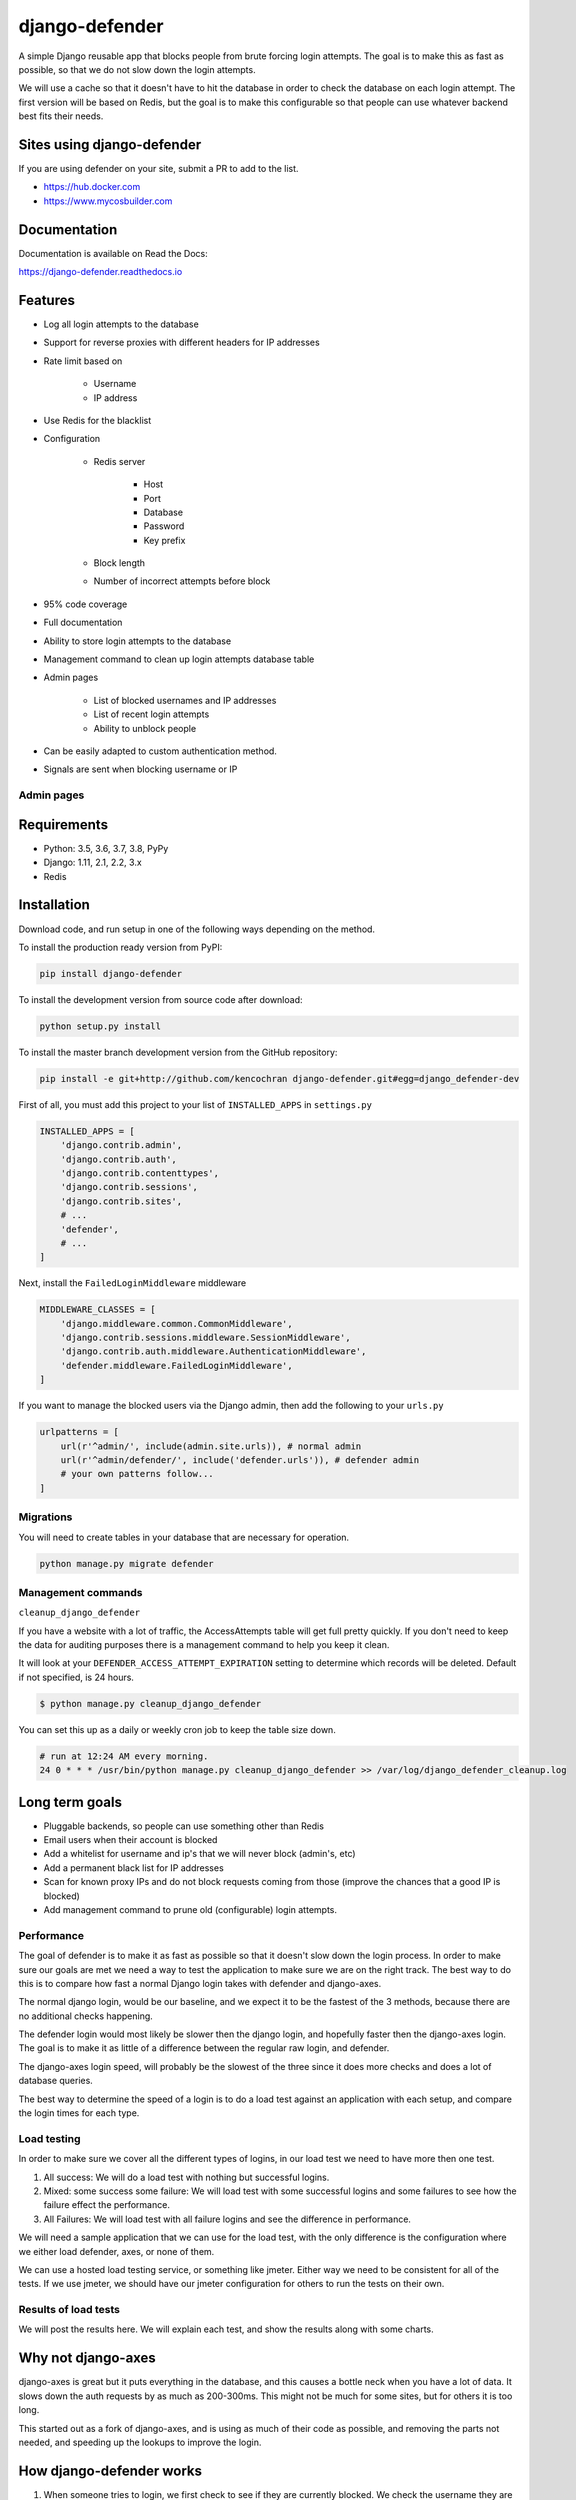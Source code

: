 
django-defender
===============

.. image:: https://jazzband.co/static/img/badge.svg
   :target: https://jazzband.co/
   :alt: Jazzband

.. image:: https://img.shields.io/pypi/pyversions/django-defender.svg
    :alt: Supported Python versions
    :target: https://pypi.org/project/django-defender/

.. image:: https://travis-ci.org/jazzband/django-defender.svg
   :target: https://travis-ci.org/jazzband/django-defender
   :alt: Build Status

.. image:: https://codecov.io/gh/jazzband/django-defender/branch/master/graph/badge.svg
   :target: https://codecov.io/gh/jazzband/django-defender
   :alt: Coverage

.. image:: https://readthedocs.org/projects/python-dockerflow/badge/?version=latest
   :alt: Documentation Status
   :target: https://django-defender.readthedocs.io/en/latest/?badge=latest


A simple Django reusable app that blocks people from brute forcing login
attempts. The goal is to make this as fast as possible, so that we do not
slow down the login attempts.

We will use a cache so that it doesn't have to hit the database in order to
check the database on each login attempt. The first version will be based on
Redis, but the goal is to make this configurable so that people can use whatever
backend best fits their needs.


Sites using django-defender
---------------------------

If you are using defender on your site, submit a PR to add to the list.

* https://hub.docker.com
* https://www.mycosbuilder.com


Documentation
-------------

Documentation is available on Read the Docs:

https://django-defender.readthedocs.io


Features
--------

* Log all login attempts to the database
* Support for reverse proxies with different headers for IP addresses
* Rate limit based on

    * Username
    * IP address

* Use Redis for the blacklist
* Configuration

    * Redis server

        * Host
        * Port
        * Database
        * Password
        * Key prefix

    * Block length

    * Number of incorrect attempts before block

* 95% code coverage
* Full documentation
* Ability to store login attempts to the database
* Management command to clean up login attempts database table
* Admin pages

    * List of blocked usernames and IP addresses
    * List of recent login attempts
    * Ability to unblock people

* Can be easily adapted to custom authentication method.
* Signals are sent when blocking username or IP


Admin pages
***********

.. image:: https://cloud.githubusercontent.com/assets/261601/5950540/8895b570-a729-11e4-9dc3-6b00e46c8043.png
   :target: https://cloud.githubusercontent.com/assets/261601/5950540/8895b570-a729-11e4-9dc3-6b00e46c8043.png
   :alt: alt tag

.. image:: https://cloud.githubusercontent.com/assets/261601/5950541/88a35194-a729-11e4-981b-3a55b44ef9d5.png
   :target: https://cloud.githubusercontent.com/assets/261601/5950541/88a35194-a729-11e4-981b-3a55b44ef9d5.png
   :alt: alt tag


Requirements
------------

* Python: 3.5, 3.6, 3.7, 3.8, PyPy
* Django: 1.11, 2.1, 2.2, 3.x
* Redis


Installation
------------

Download code, and run setup in one of the following ways depending on the method.

To install the production ready version from PyPI:

.. code-block:: bash

   pip install django-defender

To install the development version from source code after download:

.. code-block:: bash

   python setup.py install

To install the master branch development version from the GitHub repository:

.. code-block:: bash

   pip install -e git+http://github.com/kencochran django-defender.git#egg=django_defender-dev

First of all, you must add this project to your list of ``INSTALLED_APPS`` in
``settings.py``

.. code-block:: python

   INSTALLED_APPS = [
       'django.contrib.admin',
       'django.contrib.auth',
       'django.contrib.contenttypes',
       'django.contrib.sessions',
       'django.contrib.sites',
       # ...
       'defender',
       # ...
   ]

Next, install the ``FailedLoginMiddleware`` middleware

.. code-block:: python

   MIDDLEWARE_CLASSES = [
       'django.middleware.common.CommonMiddleware',
       'django.contrib.sessions.middleware.SessionMiddleware',
       'django.contrib.auth.middleware.AuthenticationMiddleware',
       'defender.middleware.FailedLoginMiddleware',
   ]

If you want to manage the blocked users via the Django admin, then add the
following to your ``urls.py``

.. code-block:: python

   urlpatterns = [
       url(r'^admin/', include(admin.site.urls)), # normal admin
       url(r'^admin/defender/', include('defender.urls')), # defender admin
       # your own patterns follow...
   ]


Migrations
**********

You will need to create tables in your database that are necessary
for operation.

.. code-block:: bash

   python manage.py migrate defender


Management commands
*******************

``cleanup_django_defender``

If you have a website with a lot of traffic, the AccessAttempts table will get
full pretty quickly. If you don't need to keep the data for auditing purposes
there is a management command to help you keep it clean.

It will look at your ``DEFENDER_ACCESS_ATTEMPT_EXPIRATION`` setting to determine
which records will be deleted. Default if not specified, is 24 hours.

.. code-block:: bash

   $ python manage.py cleanup_django_defender

You can set this up as a daily or weekly cron job to keep the table size down.

.. code-block:: bash

   # run at 12:24 AM every morning.
   24 0 * * * /usr/bin/python manage.py cleanup_django_defender >> /var/log/django_defender_cleanup.log


Long term goals
---------------

* Pluggable backends, so people can use something other than Redis
* Email users when their account is blocked
* Add a whitelist for username and ip's that we will never block (admin's, etc)
* Add a permanent black list for IP addresses
* Scan for known proxy IPs and do not block requests coming from those
  (improve the chances that a good IP is blocked)
* Add management command to prune old (configurable) login attempts.


Performance
***********

The goal of defender is to make it as fast as possible so that it doesn't slow
down the login process. In order to make sure our goals are met we need a way
to test the application to make sure we are on the right track. The best
way to do this is to compare how fast a normal Django login takes with defender
and django-axes.

The normal django login, would be our baseline, and we expect it to be the
fastest of the 3 methods, because there are no additional checks happening.

The defender login would most likely be slower then the django login, and
hopefully faster then the django-axes login. The goal is to make it as little
of a difference between the regular raw login, and defender.

The django-axes login speed, will probably be the slowest of the three since it
does more checks and does a lot of database queries.

The best way to determine the speed of a login is to do a load test against an
application with each setup, and compare the login times for each type.


Load testing
************

In order to make sure we cover all the different types of logins, in our load
test we need to have more then one test.

#. All success: We will do a load test with nothing but successful logins.

#. Mixed: some success some failure: We will load test with some successful logins and some failures to see how the failure effect the performance.

#. All Failures: We will load test with all failure logins and see the difference in performance.

We will need a sample application that we can use for the load test, with the
only difference is the configuration where we either load defender, axes, or
none of them.

We can use a hosted load testing service, or something like jmeter. Either way
we need to be consistent for all of the tests. If we use jmeter, we should have
our jmeter configuration for others to run the tests on their own.


Results of load tests
*********************

We will post the results here. We will explain each test, and show the results
along with some charts.


Why not django-axes
-------------------

django-axes is great but it puts everything in the database, and this causes
a bottle neck when you have a lot of data. It slows down the auth requests by
as much as 200-300ms. This might not be much for some sites, but for others it
is too long.

This started out as a fork of django-axes, and is using as much of their code
as possible, and removing the parts not needed, and speeding up the lookups
to improve the login.


How django-defender works
-------------------------

#. When someone tries to login, we first check to see if they are currently
   blocked. We check the username they are trying to use, as well as the IP
   address. If they are blocked, goto step 5. If not blocked go to step 2.

#. They are not blocked, so we check to see if the login was valid. If valid
   go to step 6. If not valid go to step 3.

#. Login attempt wasn't valid. Add their username and IP address for this
   attempt to the cache. If this brings them over the limit, add them to the
   blocked list, and then goto step 5. If not over the limit goto step 4.

#. Login was invalid, but not over the limit. Send them back to the login screen
   to try again.

#. User is blocked: Send them to the blocked page, telling them they are
   blocked, and give an estimate on when they will be unblocked.

#. Login is valid. Reset any failed login attempts, and forward to their
   destination.


Cache backend
-------------

Defender uses the cache to save the failed attempts.


Cache keys
**********

Counters:

* prefix:failed:ip:[ip] (count, TTL)
* prefix:failed:username:[username] (count, TTL)

Booleans (if present it is blocked):

* prefix:blocked:ip:[ip] (true, TTL)
* prefix:blocked:username:[username] (true, TTL)


Customizing django-defender
---------------------------

You have a couple options available to you to customize ``django-defender`` a bit.
These should be defined in your ``settings.py`` file.

* ``DEFENDER_LOGIN_FAILURE_LIMIT``\ : Int: The number of login attempts allowed before a
  record is created for the failed logins.  [Default: ``3``\ ]
* ``DEFENDER_LOGIN_FAILURE_LIMIT_USERNAME``\ : Int: The number of login attempts allowed
  on a username before a record is created for the failed logins.  [Default: ``DEFENDER_LOGIN_FAILURE_LIMIT``\ ]
* ``DEFENDER_LOGIN_FAILURE_LIMIT_IP``\ : Int: The number of login attempts allowed
  from an IP before a record is created for the failed logins.  [Default: ``DEFENDER_LOGIN_FAILURE_LIMIT``\ ]
* ``DEFENDER_BEHIND_REVERSE_PROXY``\ : Boolean: Is defender behind a reverse proxy?
  [Default: ``False``\ ]
* ``DEFENDER_REVERSE_PROXY_HEADER``\ : String: the name of the http header with your
  reverse proxy IP address  [Default: ``HTTP_X_FORWARDED_FOR``\ ]
* ``DEFENDER_LOCK_OUT_BY_IP_AND_USERNAME``\ : Boolean: Locks a user out based on a combination of IP and Username.  This stops a user denying access to the application for all other users accessing the app from behind the same IP address. [Default: ``False``\ ]
* ``DEFENDER_DISABLE_IP_LOCKOUT``\ : Boolean: If this is True, it will not lockout the users IP address, it will only lockout the username. [Default: False]
* ``DEFENDER_DISABLE_USERNAME_LOCKOUT``\ : Boolean: If this is True, it will not lockout usernames, it will only lockout IP addresess. [Default: False]
* ``DEFENDER_COOLOFF_TIME``\ : Int: If set, defines a period of inactivity after which
  old failed login attempts will be forgotten. An integer, will be interpreted as a
  number of seconds. If ``0``\ , the locks will not expire. [Default: ``300``\ ]
* ``DEFENDER_LOCKOUT_TEMPLATE``\ : String:   [Default: ``None``\ ] If set, specifies a template to render when a user is locked out. Template receives the following context variables:
  * ``cooloff_time_seconds``\ : The cool off time in seconds
  * ``cooloff_time_minutes``\ : The cool off time in minutes
  * ``failure_limit``\ : The number of failures before you get blocked.
* ``DEFENDER_USERNAME_FORM_FIELD``\ : String: the name of the form field that contains your
  users usernames. [Default: ``username``\ ]
* ``DEFENDER_CACHE_PREFIX``\ : String: The cache prefix for your defender keys.
  [Default: ``defender``\ ]
* ``DEFENDER_LOCKOUT_URL``\ : String: The URL you want to redirect to if someone is
  locked out.
* ``DEFENDER_REDIS_URL``\ : String: the redis url for defender.
  [Default: ``redis://localhost:6379/0``\ ]
  (Example with password: ``redis://:mypassword@localhost:6379/0``\ )
* ``DEFENDER_REDIS_PASSWORD_QUOTE``\ : Boolean: if special character in redis password(like '@'), we can quote password(urllib.quote_plus("password!@#")), and set to True.
  [Default: ``False``\ ]
* ``DEFENDER_REDIS_NAME``\ : String: the name of your cache client on the CACHES django setting. If set, ``DEFENDER_REDIS_URL`` will be ignored.
  [Default: ``None``\ ]
* ``DEFENDER_STORE_ACCESS_ATTEMPTS``\ : Boolean: If you want to store the login
  attempt to the database, set to True. If False, it is not saved
  [Default: ``True``\ ]
* ``DEFENDER_USE_CELERY``\ : Boolean: If you want to use Celery to store the login
  attempt to the database, set to True. If False, it is saved inline.
  [Default: ``False``\ ]
* ``DEFENDER_ACCESS_ATTEMPT_EXPIRATION``\ : Int: Length of time in hours for how
  long to keep the access attempt records in the database before the management
  command cleans them up.
  [Default: ``24``\ ]
* ``DEFENDER_GET_USERNAME_FROM_REQUEST_PATH``\ : String: The import path of the function that access username from request.
  If you want to use custom function to access and process username from request - you can specify it here.
  [Default: ``defender.utils.username_from_request``\ ]


Adapting to other authentication methods
----------------------------------------

``defender`` can be used for authentication other than ``Django authentication system``.
E.g. if ``django-rest-framework`` authentication has to be protected from brute force attack, a custom authentication method can be implemented.

There's sample ``BasicAuthenticationDefender`` class based on ``djangorestframework.BasicAuthentication``\ :

.. code-block:: python

   import base64
   import binascii

   from django.utils.translation import ugettext_lazy as _

   from rest_framework import HTTP_HEADER_ENCODING, exceptions
   from rest_framework.authentication import (
       BasicAuthentication,
       get_authorization_header,
   )

   from defender import utils
   from defender import config

   class BasicAuthenticationDefender(BasicAuthentication):

       def get_username_from_request(self, request):
           auth = get_authorization_header(request).split()
           return base64.b64decode(auth[1]).decode(HTTP_HEADER_ENCODING).partition(':')[0]

       def authenticate(self, request):
           auth = get_authorization_header(request).split()

           if not auth or auth[0].lower() != b'basic':
               return None

           if len(auth) == 1:
               msg = _('Invalid basic header. No credentials provided.')
               raise exceptions.AuthenticationFailed(msg)
           elif len(auth) > 2:
               msg = _('Invalid basic header. Credentials string should not contain spaces.')
               raise exceptions.AuthenticationFailed(msg)

           if utils.is_already_locked(request, get_username=self.get_username_from_request):
               detail = "You have attempted to login {failure_limit} times, with no success." \
                        "Your account is locked for {cooloff_time_seconds} seconds" \
                        "".format(
                           failure_limit=config.FAILURE_LIMIT,
                           cooloff_time_seconds=config.COOLOFF_TIME
                        )
               raise exceptions.AuthenticationFailed(_(detail))

           try:
               auth_parts = base64.b64decode(auth[1]).decode(HTTP_HEADER_ENCODING).partition(':')
           except (TypeError, UnicodeDecodeError, binascii.Error):
               msg = _('Invalid basic header. Credentials not correctly base64 encoded.')
               raise exceptions.AuthenticationFailed(msg)

           userid, password = auth_parts[0], auth_parts[2]
           login_unsuccessful = False
           login_exception = None
           try:
               response = self.authenticate_credentials(userid, password)
           except exceptions.AuthenticationFailed as e:
               login_unsuccessful = True
               login_exception = e

           utils.add_login_attempt_to_db(request,
                                         login_valid=not login_unsuccessful,
                                         get_username=self.get_username_from_request)
           # add the failed attempt to Redis in case of a failed login or resets the attempt count in case of success
           utils.check_request(request,
                               login_unsuccessful=login_unsuccessful,
                               get_username=self.get_username_from_request)
           if login_unsuccessful:
               raise login_exception

           return response

To make it work add ``BasicAuthenticationDefender`` to ``DEFAULT_AUTHENTICATION_CLASSES`` above all other authentication methods in your ``settings.py``.

Adapting to other authentication methods :- django-rest-auth in djangorestframework
------------------------------------------------------------------------------------
``defender`` can be incorporated with the combination of ``django-rest-framework`` and ``django-rest-auth`` which can be used to authenticate users.

Reference
**********
* https://www.django-rest-framework.org/
* https://django-rest-auth.readthedocs.io/en/latest/

Below is a sample ``BasicAuthenticationDefender`` class based on ``rest_framework.authentication.TokenAuthentication`` which uses ``django-rest-auth`` library for user authentication.

.. code-block:: python

   import base64
   import binascii

   from django.conf import settings
   from django.contrib.auth import get_user_model, authenticate
   from django.contrib.auth.forms import PasswordResetForm, SetPasswordForm
   from django.contrib.auth.tokens import default_token_generator
   from django.utils.http import urlsafe_base64_decode as uid_decoder
   from django.utils.translation import ugettext_lazy as _
   from django.utils.encoding import force_text
   from rest_framework import serializers, exceptions, HTTP_HEADER_ENCODING
   from rest_framework.exceptions import ValidationError
   from defender import utils as defender_utils
   from defender import config
   from rest_framework.authentication import (
       get_authorization_header,
   )
   
   # Get the UserModel
   UserModel = get_user_model()
   
   class BasicAuthenticationDefender(serializers.Serializer):
   
      username = serializers.CharField(required=False, allow_blank=True)
      email = serializers.EmailField(required=False, allow_blank=True)
      password = serializers.CharField(style={'input_type': 'password'})

      def authenticate(self, **kwargs):
        request = self.context['request']

        if hasattr(settings, 'ACCOUNT_AUTHENTICATION_METHOD'):
            login_field = settings.ACCOUNT_AUTHENTICATION_METHOD
        else:
            login_field = 'username'
        userid = self.username_from_request(request, login_field)

        if defender_utils.is_already_locked(request, username=userid):
            detail = "You have attempted to login {failure_limit} times with no success. "
                     .format(
                         failure_limit=config.FAILURE_LIMIT,
                         cooloff_time_seconds=config.COOLOFF_TIME
                     )
            raise exceptions.AuthenticationFailed(_(detail))

        login_unsuccessful = False
        login_exception = None
        try:
            response = authenticate(request, **kwargs)
            if response == None:
                login_unsuccessful = True
                msg = _('Unable to log in with provided credentials.')
                # raise exceptions.ValidationError(msg)
                login_exception = exceptions.ValidationError(msg)
        except exceptions.AuthenticationFailed as e:
            login_unsuccessful = True
            login_exception = e

        defender_utils.add_login_attempt_to_db(request,
                                               login_valid=not login_unsuccessful,
                                               username=userid)

        user_not_blocked = defender_utils.check_request(request,
                                                        login_unsuccessful=login_unsuccessful,
                                                        username=userid)
        if user_not_blocked and not login_unsuccessful:
            return response

        raise login_exception

      def _validate_email(self, email, password):
        user = None

        if email and password:
            user = self.authenticate(email=email, password=password)
        else:
            msg = _('Must include "email" and "password".')
            raise exceptions.ValidationError(msg)

        return user

      def _validate_username(self, username, password):
        user = None

        if username and password:
            user = self.authenticate(username=username, password=password)
        else:
            msg = _('Must include "username" and "password".')
            raise exceptions.ValidationError(msg)

        return user

      def _validate_username_email(self, username, email, password):
        user = None

        if email and password:
            user = self.authenticate(email=email, password=password)
        elif username and password:
            user = self.authenticate(username=username, password=password)
        else:
            msg = _('Must include either "username" or "email" and "password".')
            raise exceptions.ValidationError(msg)

        return user

      def validate(self, attrs):
        username = attrs.get('username')
        email = attrs.get('email')
        password = attrs.get('password')

        user = None

        if 'allauth' in settings.INSTALLED_APPS:
            from allauth.account import app_settings

            # Authentication through email
            if app_settings.AUTHENTICATION_METHOD == app_settings.AuthenticationMethod.EMAIL:
                user = self._validate_email(email, password)

            # Authentication through username
            elif app_settings.AUTHENTICATION_METHOD == app_settings.AuthenticationMethod.USERNAME:
                user = self._validate_username(username, password)

            # Authentication through either username or email
            else:
                user = self._validate_username_email(username, email, password)

        else:
            # Authentication without using allauth
            if email:
                try:
                    username = UserModel.objects.get(
                        email__iexact=email).username()
                except UserModel.DoesNotExist:
                    pass

            if username:
                user = self._validate_username_email(username, '', password)

        # Did we get back an active user?
        if user:
            if not user.is_active:
                msg = _('User account is disabled.')
                raise exceptions.ValidationError(msg)
        else:
            msg = _('Unable to log in with provided credentials.')
            raise exceptions.ValidationError(msg)

        # If required, is the email verified?
        if 'rest_auth.registration' in settings.INSTALLED_APPS:
            from allauth.account import app_settings
            if app_settings.EMAIL_VERIFICATION == app_settings.EmailVerificationMethod.MANDATORY:
                email_address = user.emailaddress_set.get(email=user.email)
                if not email_address.verified:
                    raise serializers.ValidationError(
                        _('E-mail is not verified.'))

        attrs['user'] = user
        return attrs

      def username_from_request(self, request, login_field):
        user_data = request._data
        return user_data[login_field]

To make it work add ``BasicAuthenticationDefender`` to ``REST_AUTH_SERIALIZERS`` dictionary in your ``settings.py`` under the key ``LOGIN_SERIALIZER``.
For example, in your settings.py add the below line,

.. code-block:: python
   
   REST_AUTH_SERIALIZERS = {
       'LOGIN_SERIALIZER': '<path to your basic authentication defender python file>.BasicAuthenticationDefender',
   }

Django signals
--------------

``django-defender`` will send signals when blocking a username or an IP address. To set up signal receiver functions:

.. code-block:: python

   from django.dispatch import receiver

   from defender import signals

   @receiver(signals.username_block)
   def username_blocked(username, **kwargs):
       print("%s was blocked!" % username)

   @receiver(signals.ip_block)
   def ip_blocked(ip_address, **kwargs):
       print("%s was blocked!" % ip_address)


Running tests
-------------

Tests can be run, after you clone the repository and having Django installed,
like:

.. code-block:: bash

   PYTHONPATH=$PYTHONPATH:$PWD django-admin.py test defender --settings=defender.test_settings

With Code coverage:

.. code-block:: bash

   PYTHONPATH=$PYTHONPATH:$PWD coverage run --source=defender $(which django-admin.py) test defender --settings=defender.test_settings


Releasing
---------

#. ``python setup.py sdist``
#. ``twine upload dist/*``
